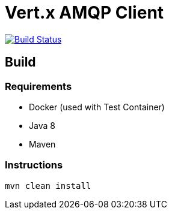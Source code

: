 = Vert.x AMQP Client

image:https://github.com/vert-x3/vertx-amqp-client/workflows/CI/badge.svg?branch=master["Build Status", link="https://github.com/vert-x3/vertx-amqp-client/actions?query=workflow%3ACI"]

== Build

=== Requirements

* Docker (used with Test Container)
* Java 8
* Maven


=== Instructions

`mvn clean install`

